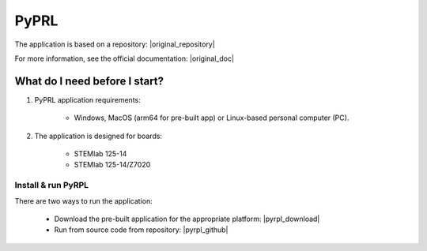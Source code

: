 .. _vna_extension:

#######################
PyPRL
#######################

The application is based on a repository: |original_repository|

For more information, see the official documentation: |original_doc|

.. |original_repository| raw:: html

   <a href="https://github.com/lneuhaus/pyrpl" target="_blank">GitHub</a>

.. |original_doc| raw:: html

   <a href="https://pyrpl.readthedocs.io/en/latest/" target="_blank">PyRPL website</a>


********************************
What do I need before I start?
********************************

1. PyPRL application requirements:

    *   Windows, MacOS (arm64 for pre-built app) or Linux-based personal computer (PC).

2. The application is designed for boards:

    *   STEMlab 125-14
    *   STEMlab 125-14/Z7020


Install & run PyRPL
********************************

There are two ways to run the application:

    *   Download the pre-built application for the appropriate platform: |pyrpl_download|
    *   Run from source code from repository: |pyrpl_github|


.. |pyrpl_download| raw:: html

   <a href="https://downloads.redpitaya.com/downloads/Clients/pyrpl/" target="_blank">PyRPL</a>

.. |pyrpl_github| raw:: html

   <a href="https://github.com/RedPitaya/pyrpl" target="_blank">GitHub</a>

